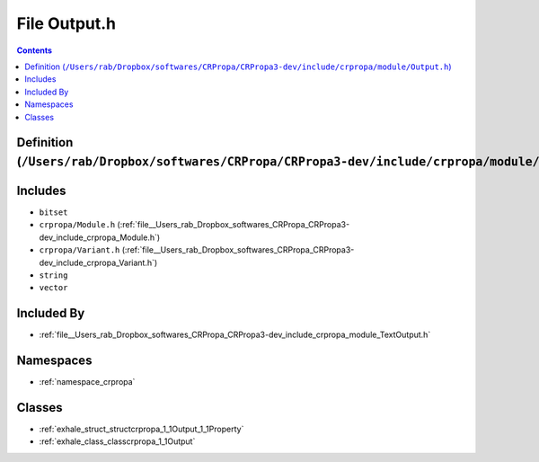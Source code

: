 
.. _file__Users_rab_Dropbox_softwares_CRPropa_CRPropa3-dev_include_crpropa_module_Output.h:

File Output.h
=============

.. contents:: Contents
   :local:
   :backlinks: none

Definition (``/Users/rab/Dropbox/softwares/CRPropa/CRPropa3-dev/include/crpropa/module/Output.h``)
--------------------------------------------------------------------------------------------------






Includes
--------


- ``bitset``

- ``crpropa/Module.h`` (:ref:`file__Users_rab_Dropbox_softwares_CRPropa_CRPropa3-dev_include_crpropa_Module.h`)

- ``crpropa/Variant.h`` (:ref:`file__Users_rab_Dropbox_softwares_CRPropa_CRPropa3-dev_include_crpropa_Variant.h`)

- ``string``

- ``vector``



Included By
-----------


- :ref:`file__Users_rab_Dropbox_softwares_CRPropa_CRPropa3-dev_include_crpropa_module_TextOutput.h`




Namespaces
----------


- :ref:`namespace_crpropa`


Classes
-------


- :ref:`exhale_struct_structcrpropa_1_1Output_1_1Property`

- :ref:`exhale_class_classcrpropa_1_1Output`

